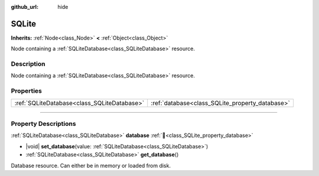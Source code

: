 :github_url: hide

.. DO NOT EDIT THIS FILE!!!
.. Generated automatically from Godot engine sources.
.. Generator: https://github.com/blazium-engine/blazium/tree/4.3/doc/tools/make_rst.py.
.. XML source: https://github.com/blazium-engine/blazium/tree/4.3/modules/sqlite/doc_classes/SQLite.xml.

.. _class_SQLite:

SQLite
======

**Inherits:** :ref:`Node<class_Node>` **<** :ref:`Object<class_Object>`

Node containing a :ref:`SQLiteDatabase<class_SQLiteDatabase>` resource.

.. rst-class:: classref-introduction-group

Description
-----------

Node containing a :ref:`SQLiteDatabase<class_SQLiteDatabase>` resource.

.. rst-class:: classref-reftable-group

Properties
----------

.. table::
   :widths: auto

   +---------------------------------------------+-------------------------------------------------+
   | :ref:`SQLiteDatabase<class_SQLiteDatabase>` | :ref:`database<class_SQLite_property_database>` |
   +---------------------------------------------+-------------------------------------------------+

.. rst-class:: classref-section-separator

----

.. rst-class:: classref-descriptions-group

Property Descriptions
---------------------

.. _class_SQLite_property_database:

.. rst-class:: classref-property

:ref:`SQLiteDatabase<class_SQLiteDatabase>` **database** :ref:`🔗<class_SQLite_property_database>`

.. rst-class:: classref-property-setget

- |void| **set_database**\ (\ value\: :ref:`SQLiteDatabase<class_SQLiteDatabase>`\ )
- :ref:`SQLiteDatabase<class_SQLiteDatabase>` **get_database**\ (\ )

Database resource. Can either be in memory or loaded from disk.

.. |virtual| replace:: :abbr:`virtual (This method should typically be overridden by the user to have any effect.)`
.. |const| replace:: :abbr:`const (This method has no side effects. It doesn't modify any of the instance's member variables.)`
.. |vararg| replace:: :abbr:`vararg (This method accepts any number of arguments after the ones described here.)`
.. |constructor| replace:: :abbr:`constructor (This method is used to construct a type.)`
.. |static| replace:: :abbr:`static (This method doesn't need an instance to be called, so it can be called directly using the class name.)`
.. |operator| replace:: :abbr:`operator (This method describes a valid operator to use with this type as left-hand operand.)`
.. |bitfield| replace:: :abbr:`BitField (This value is an integer composed as a bitmask of the following flags.)`
.. |void| replace:: :abbr:`void (No return value.)`
